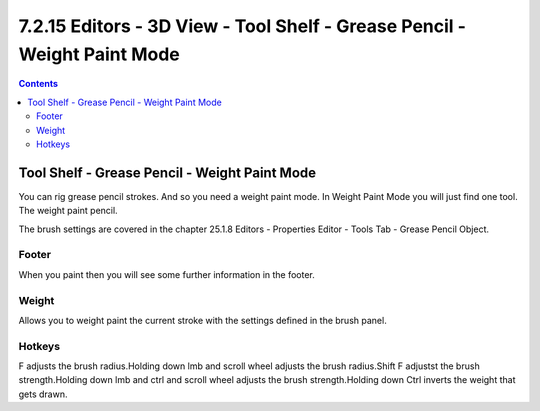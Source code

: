 *************************************************************************
7.2.15 Editors - 3D View - Tool Shelf - Grease Pencil - Weight Paint Mode
*************************************************************************

.. contents:: Contents




Tool Shelf - Grease Pencil - Weight Paint Mode
==============================================

.. image:: graphics/7.2.15_Editors_-_3D_View_-_Tool_Shelf_-_Grease_Pencil_-_Weight_Paint_Mode/100002010000007E0000004736D938D1B0437986.png

You can rig grease pencil strokes. And so you need a weight paint mode. In Weight Paint Mode you will just find one tool. The weight paint pencil.

The brush settings are covered in the chapter 25.1.8 Editors - Properties Editor - Tools Tab - Grease Pencil Object.



Footer
------

When you paint then you will see some further information in the footer.

.. image:: graphics/7.2.15_Editors_-_3D_View_-_Tool_Shelf_-_Grease_Pencil_-_Weight_Paint_Mode/10000201000003040000001572F905148C75C133.png



Weight
------

Allows you to weight paint the current stroke with the settings defined in the brush panel.



Hotkeys
-------

F adjusts the brush radius.Holding down lmb and scroll wheel adjusts the brush radius.Shift F adjustst the brush strength.Holding down lmb and ctrl and scroll wheel adjusts the brush strength.Holding down Ctrl inverts the weight that gets drawn.

